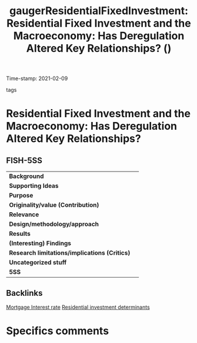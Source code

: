 #+TITLE: gaugerResidentialFixedInvestment: Residential Fixed Investment and the Macroeconomy: Has Deregulation Altered Key Relationships? ()
#+ROAM_KEY: cite:gaugerResidentialFixedInvestment
#+ROAM_TAGS:
Time-stamp: 2021-02-09
- tags ::


* Residential Fixed Investment and the Macroeconomy: Has Deregulation Altered Key Relationships?
  :PROPERTIES:
  :Custom_ID: gaugerResidentialFixedInvestment
  :URL:
  :AUTHOR: [[file:/HDD/Org/notes/2021-02-09-11-52-43-mccarthy_2002_Monetary.org::*Backlinks][Backlinks]]
  :END:

** FISH-5SS


|---------------------------------------------+-----|
| *Background*                                  |     |
| *Supporting Ideas*                            |     |
| *Purpose*                                     |     |
| *Originality/value (Contribution)*            |     |
| *Relevance*                                   |     |
| *Design/methodology/approach*                 |     |
| *Results*                                     |     |
| *(Interesting) Findings*                      |     |
| *Research limitations/implications (Critics)* |     |
| *Uncategorized stuff*                         |     |
| *5SS*                                         |     |
|---------------------------------------------+-----|

** Backlinks
[[file:20210210184406-mortgage_interest_rate.org][Mortgage Interest rate]]
[[file:20210210092103-residential_investment_determinants.org][Residential investment determinants]]

* Specifics comments
